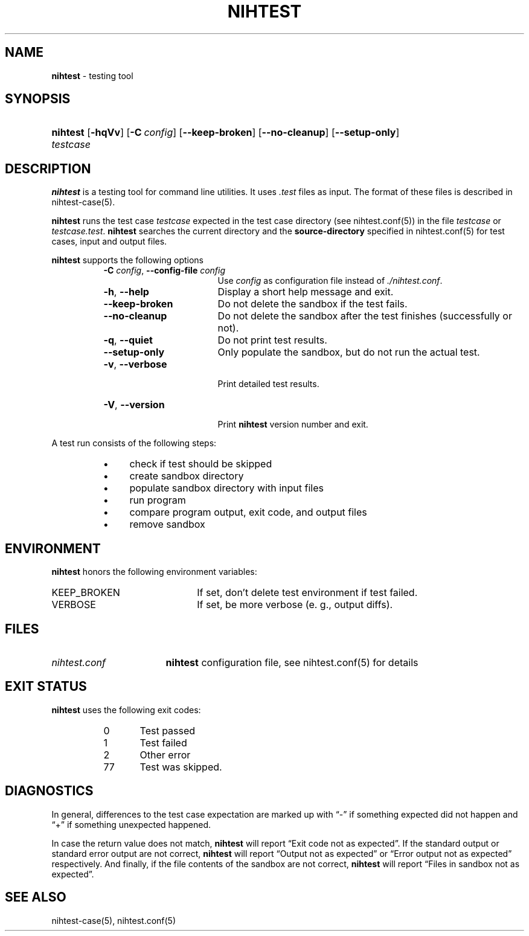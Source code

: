 .\" Automatically generated from an mdoc input file.  Do not edit.
.\" nihtest.mdoc -- nihtest usage
.\" Copyright (C) 2020 Dieter Baron and Thomas Klausner
.\"
.\" This file is part of nihtest, a testing framework.
.\" The authors can be contacted at <nihtest@nih.at>
.\"
.\" Redistribution and use in source and binary forms, with or without
.\" modification, are permitted provided that the following conditions
.\" are met:
.\" 1. Redistributions of source code must retain the above copyright
.\"    notice, this list of conditions and the following disclaimer.
.\" 2. Redistributions in binary form must reproduce the above copyright
.\"    notice, this list of conditions and the following disclaimer in
.\"    the documentation and/or other materials provided with the
.\"    distribution.
.\" 3. The names of the authors may not be used to endorse or promote
.\"    products derived from this software without specific prior
.\"    written permission.
.\"
.\" THIS SOFTWARE IS PROVIDED BY THE AUTHORS ``AS IS'' AND ANY EXPRESS
.\" OR IMPLIED WARRANTIES, INCLUDING, BUT NOT LIMITED TO, THE IMPLIED
.\" WARRANTIES OF MERCHANTABILITY AND FITNESS FOR A PARTICULAR PURPOSE
.\" ARE DISCLAIMED.  IN NO EVENT SHALL THE AUTHORS BE LIABLE FOR ANY
.\" DIRECT, INDIRECT, INCIDENTAL, SPECIAL, EXEMPLARY, OR CONSEQUENTIAL
.\" DAMAGES (INCLUDING, BUT NOT LIMITED TO, PROCUREMENT OF SUBSTITUTE
.\" GOODS OR SERVICES; LOSS OF USE, DATA, OR PROFITS; OR BUSINESS
.\" INTERRUPTION) HOWEVER CAUSED AND ON ANY THEORY OF LIABILITY, WHETHER
.\" IN CONTRACT, STRICT LIABILITY, OR TORT (INCLUDING NEGLIGENCE OR
.\" OTHERWISE) ARISING IN ANY WAY OUT OF THE USE OF THIS SOFTWARE, EVEN
.\" IF ADVISED OF THE POSSIBILITY OF SUCH DAMAGE.
.\"
.TH "NIHTEST" "1" "June 2, 2020" "NiH" "General Commands Manual"
.nh
.if n .ad l
.SH "NAME"
\fBnihtest\fR
\- testing tool
.SH "SYNOPSIS"
.HP 8n
\fBnihtest\fR
[\fB\-hqVv\fR]
[\fB\-C\fR\ \fIconfig\fR]
[\fB\-\fR\fB\-keep-broken\fR]
[\fB\-\fR\fB\-no-cleanup\fR]
[\fB\-\fR\fB\-setup-only\fR]
\fItestcase\fR
.SH "DESCRIPTION"
\fBnihtest\fR
is a testing tool for command line utilities.
It uses
\fI.test\fR
files as input.
The format of these files is described in
nihtest-case(5).
.PP
\fBnihtest\fR
runs the test case
\fItestcase\fR
expected in the test case directory (see
nihtest.conf(5))
in the file
\fItestcase\fR
or
\fItestcase.test\fR.
\fBnihtest\fR
searches the current directory and the
\fBsource-directory\fR
specified in
nihtest.conf(5)
for test cases, input and output files.
.PP
\fBnihtest\fR
supports the following options
.RS 8n
.TP 17n
\fB\-C\fR \fIconfig\fR, \fB\-\fR\fB\-config-file\fR \fIconfig\fR
Use
\fIconfig\fR
as configuration file instead of
\fI./nihtest.conf\fR.
.TP 17n
\fB\-h\fR, \fB\-\fR\fB\-help\fR
Display a short help message and exit.
.TP 17n
\fB\-\fR\fB\-keep-broken\fR
Do not delete the sandbox if the test fails.
.TP 17n
\fB\-\fR\fB\-no-cleanup\fR
Do not delete the sandbox after the test finishes (successfully or not).
.TP 17n
\fB\-q\fR, \fB\-\fR\fB\-quiet\fR
Do not print test results.
.TP 17n
\fB\-\fR\fB\-setup-only\fR
Only populate the sandbox, but do not run the actual test.
.TP 17n
\fB\-v\fR, \fB\-\fR\fB\-verbose\fR
.br
Print detailed test results.
.TP 17n
\fB\-V\fR, \fB\-\fR\fB\-version\fR
.br
Print
\fBnihtest\fR
version number and exit.
.RE
.PP
A test run consists of the following steps:
.RS 8n
.PD 0
.TP 4n
\fB\(bu\fR
check if test should be skipped
.TP 4n
\fB\(bu\fR
create sandbox directory
.TP 4n
\fB\(bu\fR
populate sandbox directory with input files
.TP 4n
\fB\(bu\fR
run program
.TP 4n
\fB\(bu\fR
compare program output, exit code, and output files
.TP 4n
\fB\(bu\fR
remove sandbox
.RE
.PD
.SH "ENVIRONMENT"
\fBnihtest\fR
honors the following environment variables:
.TP 22n
\fRKEEP_BROKEN\fR
If set, don't delete test environment if test failed.
.TP 22n
\fRVERBOSE\fR
If set, be more verbose (e. g., output diffs).
.SH "FILES"
.TP 17n
\fInihtest.conf\fR
\fBnihtest\fR
configuration file, see
nihtest.conf(5)
for details
.SH "EXIT STATUS"
\fBnihtest\fR
uses the following exit codes:
.RS 8n
.PD 0
.TP 5n
0
Test passed
.TP 5n
1
Test failed
.TP 5n
2
Other error
.TP 5n
77
Test was skipped.
.RE
.PD
.SH "DIAGNOSTICS"
In general, differences to the test case expectation are marked up with
\(lq\&-\(rq
if something expected did not happen and
\(lq\&+\(rq
if something unexpected happened.
.PP
In case the return value does not match,
\fBnihtest\fR
will report
\(lqExit code not as expected\(rq.
If the standard output or standard error output are not correct,
\fBnihtest\fR
will report
\(lqOutput not as expected\(rq
or
\(lqError output not as expected\(rq
respectively.
And finally, if the file contents of the sandbox are not correct,
\fBnihtest\fR
will report
\(lqFiles in sandbox not as expected\(rq.
.SH "SEE ALSO"
nihtest-case(5),
nihtest.conf(5)
